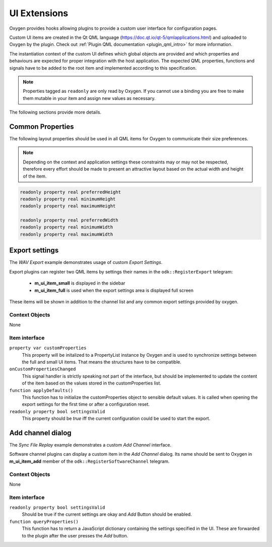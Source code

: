 
.. _ui_extensions:

=============
UI Extensions
=============

Oxygen provides hooks allowing plugins to provide a custom user interface for configuration pages.

Custom UI items are created in the Qt QML language (https://doc.qt.io/qt-5/qmlapplications.html) and uploaded to Oxygen by the plugin.
Check out :ref:`Plugin QML documentation <plugin_qml_intro>` for more information.

The instantiation context of the custom UI defines which global objects are provided and
which properties and behaviours are expected for proper integration with the host application.
The expected QML properties, functions and signals have to be added to the root item
and implemented according to this specification.

.. note::
  Properties tagged as ``readonly`` are only read by Oxygen.
  If you cannot use a binding you are free to make them mutable in your item
  and assign new values as necessary.

The following sections provide more details.


-----------------
Common Properties
-----------------

The following layout properties should be used in all QML items for Oxygen
to communicate their size preferences.

.. note::
  Depending on the context and application settings these constraints may
  or may not be respected, therefore every effort should be made to present
  an attractive layout based on the actual width and height of the item.

.. code-block:: qml

  readonly property real preferredHeight
  readonly property real minimumHeight
  readonly property real maximumHeight

  readonly property real preferredWidth
  readonly property real minimumWidth
  readonly property real maximumWidth


---------------
Export settings
---------------

The *WAV Export* example demonstrates usage of custom *Export Settings*.

Export plugins can register two QML items by settings their names in the
``odk::RegisterExport`` telegram:

  - **m_ui_item_small** is displayed in the sidebar

  - **m_ui_item_full** is used when the export settings area is displayed full screen

These items will be shown in addition to the channel list and any
common export settings provided by oxygen.

Context Objects
---------------

None

Item interface
--------------

``property var customProperties``
    This property will be initalized to a PropertyList instance by Oxygen
    and is used to synchronize settings between the full and small UI items.
    That means the structures have to be compatible.

``onCustomPropertiesChanged``
    This signal handler is strictly speaking not part of the interface,
    but should be implemented to update the content of the item based on
    the values stored in the customProperties list.

``function applyDefaults()``
    This function has to initialize the customProperties object to sensible
    default values. It is called when opening the export settings for the
    first time or after a configuration reset.

``readonly property bool settingsValid``
    This property should be *true* iff the current configuration could
    be used to start the export.


------------------
Add channel dialog
------------------

The *Sync File Replay* example demonstrates a custom *Add Channel* interface.

Software channel plugins can display a custom item in the *Add Channel* dialog.
Its name should be sent to Oxygen in **m_ui_item_add** member of the
``odk::RegisterSoftwareChannel`` telegram.


Context Objects
---------------

None

Item interface
--------------

``readonly property bool settingsValid``
    Should be true if the current settings are okay and  *Add* Button should
    be enabled.

``function queryProperties()``
  This function has to return a JavaScript dictionary containing the settings
  specified in the UI. These are forwarded to the plugin after the user presses
  the *Add* button.



